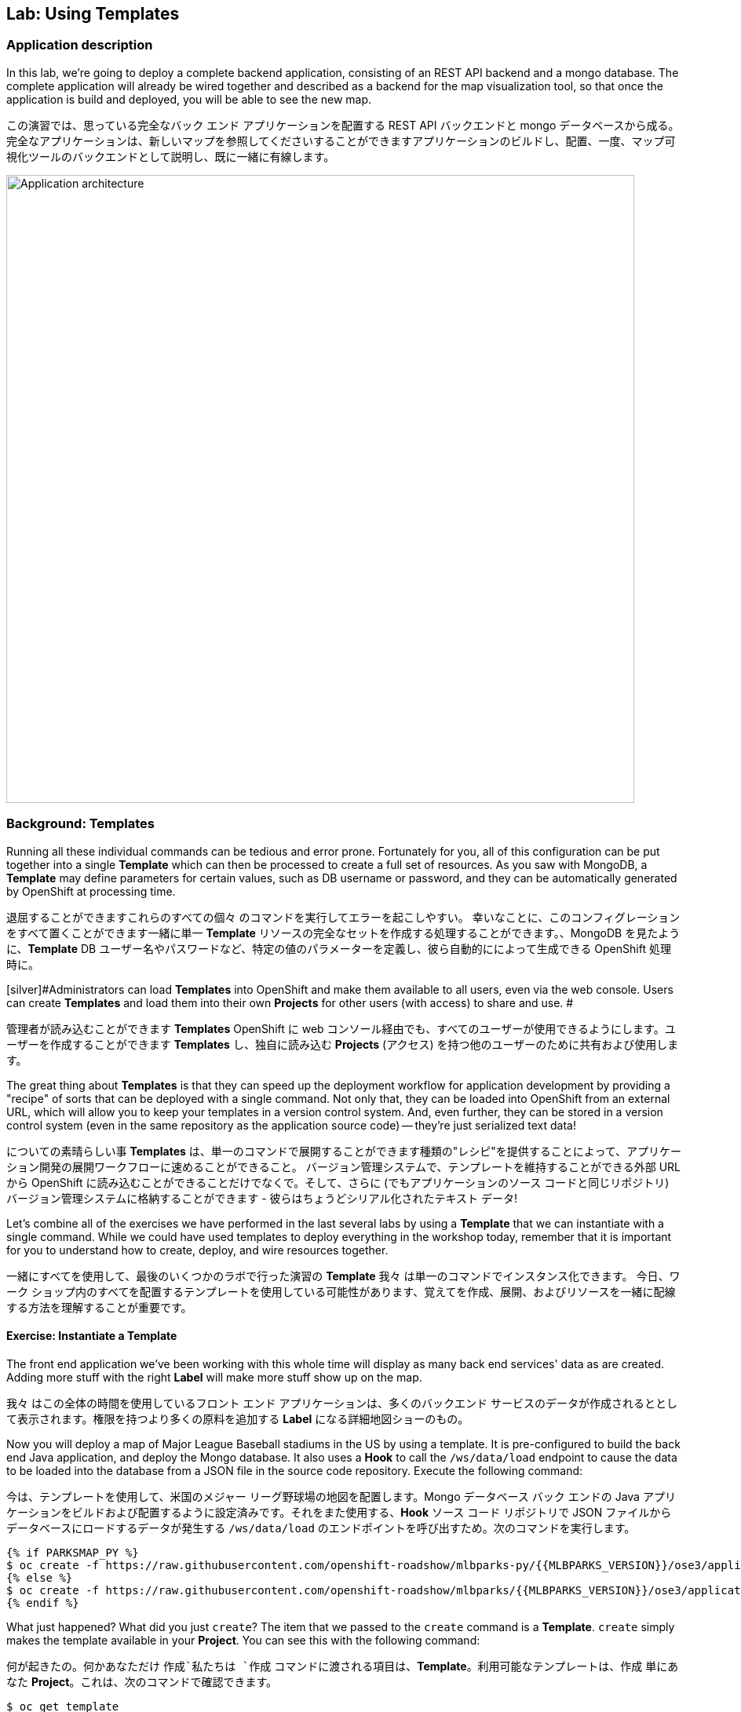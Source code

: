 ## Lab: Using Templates

### Application description
[silver]#In this lab, we're going to deploy a complete backend application, consisting of an REST API backend and a mongo database. The complete application will already be wired together and described as a backend for the map visualization tool, so that once the application is build and deployed, you will be able to see the new map.#

この演習では、思っている完全なバック エンド アプリケーションを配置する REST API バックエンドと mongo データベースから成る。完全なアプリケーションは、新しいマップを参照してくださいすることができますアプリケーションのビルドし、配置、一度、マップ可視化ツールのバックエンドとして説明し、既に一緒に有線します。


image::roadshow-app-architecture-mlbparks.png[Application architecture,800,align="center"]

### Background: Templates
[silver]#Running all these individual commands can be tedious and error prone.#
[silver]#Fortunately for you, all of this configuration can be put together into a single *Template* which can then be processed to create a full set of resources. As you saw with MongoDB, a *Template* may define parameters for certain values, such as DB username or password, and they can be automatically generated by OpenShift at processing time.#

退屈することができますこれらのすべての個々 のコマンドを実行してエラーを起こしやすい。
幸いなことに、このコンフィグレーションをすべて置くことができます一緒に単一 *Template* リソースの完全なセットを作成する処理することができます。、MongoDB を見たように、*Template* DB ユーザー名やパスワードなど、特定の値のパラメーターを定義し、彼ら自動的にによって生成できる OpenShift 処理時に。


[silver]#Administrators can load *Templates* into OpenShift and make them available to all users, even via the web console. Users can create *Templates* and load them into their own *Projects* for other users (with access) to share and use. #

管理者が読み込むことができます *Templates* OpenShift に web コンソール経由でも、すべてのユーザーが使用できるようにします。ユーザーを作成することができます *Templates* し、独自に読み込む *Projects* (アクセス) を持つ他のユーザーのために共有および使用します。 


[silver]#The great thing about *Templates* is that they can speed up the deployment workflow for application development by providing a "recipe" of sorts that can be deployed with a single command.  Not only that, they can be loaded into OpenShift from an external URL, which will allow you to keep your templates in a version control system. And, even further, they can be stored in a version control system (even in the same repository as the application source code) -- they're just serialized text data!#

についての素晴らしい事 *Templates* は、単一のコマンドで展開することができます種類の"レシピ"を提供することによって、アプリケーション開発の展開ワークフローに速めることができること。 バージョン管理システムで、テンプレートを維持することができる外部 URL から OpenShift に読み込むことができることだけでなくで。そして、さらに (でもアプリケーションのソース コードと同じリポジトリ) バージョン管理システムに格納することができます - 彼らはちょうどシリアル化されたテキスト データ!


[silver]#Let's combine all of the exercises we have performed in the last several labs by using a *Template* that we can instantiate with a single command.  While we could have used templates to deploy everything in the workshop today, remember that it is important for you to understand how to create, deploy, and wire resources together.#

一緒にすべてを使用して、最後のいくつかのラボで行った演習の *Template* 我々 は単一のコマンドでインスタンス化できます。 今日、ワーク ショップ内のすべてを配置するテンプレートを使用している可能性があります、覚えてを作成、展開、およびリソースを一緒に配線する方法を理解することが重要です。


#### Exercise: Instantiate a Template

[silver]#The front end application we've been working with this whole time will display as many back end services' data as are created. Adding more stuff with the right *Label* will make more stuff show up on the map.#

我々 はこの全体の時間を使用しているフロント エンド アプリケーションは、多くのバックエンド サービスのデータが作成されるととして表示されます。権限を持つより多くの原料を追加する *Label* になる詳細地図ショーのもの。


[silver]#Now you will deploy a map of Major League Baseball stadiums in the US by using a template. It is pre-configured to build the back end Java application, and deploy the Mongo database. It also uses a *Hook* to call the `/ws/data/load` endpoint to cause the data to be loaded into the database from a JSON file in the source code repository. Execute the following command:#

今は、テンプレートを使用して、米国のメジャー リーグ野球場の地図を配置します。Mongo データベース バック エンドの Java アプリケーションをビルドおよび配置するように設定済みです。それをまた使用する、*Hook* ソース コード リポジトリで JSON ファイルからデータベースにロードするデータが発生する `/ws/data/load` のエンドポイントを呼び出すため。次のコマンドを実行します。


[source]
----
{% if PARKSMAP_PY %}
$ oc create -f https://raw.githubusercontent.com/openshift-roadshow/mlbparks-py/{{MLBPARKS_VERSION}}/ose3/application-template.json
{% else %}
$ oc create -f https://raw.githubusercontent.com/openshift-roadshow/mlbparks/{{MLBPARKS_VERSION}}/ose3/application-template-{{MW_NAME}}.json
{% endif %}
----

[silver]#What just happened? What did you just `create`? The item that we passed to the `create` command is a *Template*. `create` simply makes the template available in your *Project*. You can see this with the following command:#

何が起きたの。何かあなただけ `作成`私たちは `作成` コマンドに渡される項目は、*Template*。利用可能なテンプレートは、`作成` 単にあなた *Project*。これは、次のコマンドで確認できます。


[source]
----
$ oc get template
----

[silver]#You will see output like the following:#

次のような出力が表示されます。

[source]
----
{% if PARKSMAP_PY %}
NAME          DESCRIPTION                                                                      PARAMETERS     OBJECTS
mlbparks-py   Application template MLB Parks backend running on Python/Flask and using mongodb 14 (4 blank)   8
{% else %}
mlbparks      Application template MLBParks backend running on {{MW_TEXT}} and using MongoDB   15 (5 blank)   8
{% endif %}
----

[silver]#Are you ready for the magic command?  Here it is:#

魔法のコマンドの準備はできましたか はいどうぞ：


{% if USE_MAVEN %}
[source]
----
oc new-app mlbparks --name=mlbparks -p GIT_REF={{MLBPARKS_VERSION}} -p MAVEN_MIRROR_URL=http://nexus.workshop-infra.svc.cluster.local:8081/content/groups/public
----

{% else %}
[source]
----
{% if PARKSMAP_PY %}
oc new-app mlbparks-py -p APPLICATION_NAME=mlbparks -p GIT_URI=https://github.com/openshift-roadshow/mlbparks-py -p GIT_REF={{MLBPARKS_VERSION}}
{% else %}
oc new-app mlbparks -p APPLICATION_NAME=mlbparks -p GIT_REF={{MLBPARKS_VERSION}}
{% endif %}
----
{% endif %}

[silver]#You will see the following output:#

次の出力が表示されます。

{% if USE_MAVEN %}
[source]
----
--> Deploying template mlbparks

     mlbparks
     ---------
     Application template MLBParks backend running on {{MW_TEXT}} and using MongoDB

     * With parameters:
        * Application Name=mlbparks
        * Application route=
        * Mongodb App=mongodb-mlbparks
        * Git source repository=https://github.com/openshift-roadshow/mlbparks
        * Git branch/tag reference={{MLBPARKS_VERSION}}
        * Maven mirror url=http://nexus.workshop-infra.svc.cluster.local:8081/content/groups/public
        * Database name=mongodb
        * MONGODB_NOPREALLOC=
        * MONGODB_SMALLFILES=
        * MONGODB_QUIET=
        * Database user name=userGhR # generated
        * Database user password=KhnHKCQI # generated
        * Database admin password=UyUV6ReU # generated
        * GitHub Trigger=dAOuD7s4 # generated
        * Generic Trigger=tWSkmNLn # generated

--> Creating resources ...
    configmap "mlbparks" created
    service "mongodb-mlbparks" created
    deploymentconfig "mongodb-mlbparks" created
    imagestream "mlbparks" created
    buildconfig "mlbparks" created
    deploymentconfig "mlbparks" created
    service "mlbparks" created
    route "mlbparks" created
--> Success
    Build scheduled, use 'oc logs -f bc/mlbparks' to track its progress.
    Run 'oc status' to view your app.
----
{% else %}
{% if PARKSMAP_PY %}
[source]
----
--> Deploying template "{{USER_NAME}}/mlbparks-py" to project {{USER_NAME}}

     mlbparks-py
     ---------
     Application template MLB Parks backend running on Python/Flask and using mongodb

     * With parameters:
        * Application Name=mlbparks
        * Application route=
        * Mongodb App=mongodb-mlbparks
        * Git source repository=https://github.com/openshift-roadshow/mlbparks-py
        * Git branch/tag reference=1.0.0
        * Database name=mongodb
        * MONGODB_NOPREALLOC=
        * MONGODB_SMALLFILES=
        * MONGODB_QUIET=
        * Database user name=userxmt # generated
        * Database user password=lk8hYPOe # generated
        * Database admin password=uuvr7vRG # generated
        * GitHub Trigger=hbJ8Fdw7 # generated
        * Generic Trigger=ho4s1c6f # generated

--> Creating resources ...
    configmap "mlbparks" created
    service "mongodb-mlbparks" created
    deploymentconfig "mongodb-mlbparks" created
    imagestream "mlbparks" created
    buildconfig "mlbparks" created
    deploymentconfig "mlbparks" created
    service "mlbparks" created
    route "mlbparks" created
--> Success
    Build scheduled, use 'oc logs -f bc/mlbparks' to track its progress.
    Run 'oc status' to view your app.
----
{% else %}
[source]
----
--> Deploying template mlbparks

     mlbparks
     ---------
     Application template MLBParks backend running on {{MW_TEXT}} and using MongoDB

     * With parameters:
        * Application Name=mlbparks
        * Application route=
        * Mongodb App=mongodb-mlbparks
        * Git source repository=https://github.com/openshift-roadshow/mlbparks
        * Git branch/tag reference={{MLBPARKS_VERSION}}
        * Database name=mongodb
        * MONGODB_NOPREALLOC=
        * MONGODB_SMALLFILES=
        * MONGODB_QUIET=
        * Database user name=userGhR # generated
        * Database user password=KhnHKCQI # generated
        * Database admin password=UyUV6ReU # generated
        * GitHub Trigger=dAOuD7s4 # generated
        * Generic Trigger=tWSkmNLn # generated

--> Creating resources ...
    configmap "mlbparks" created
    service "mongodb-mlbparks" created
    deploymentconfig "mongodb-mlbparks" created
    imagestream "mlbparks" created
    buildconfig "mlbparks" created
    deploymentconfig "mlbparks" created
    service "mlbparks" created
    route "mlbparks" created
--> Success
    Build scheduled, use 'oc logs -f bc/mlbparks' to track its progress.
    Run 'oc status' to view your app.
----
{% endif %}
{% endif %}

OpenShift will now:

* [silver]#Configure and start a build#
* 構成し、ビルドを開始

{% if USE_MAVEN %}

** [silver]#Using the supplied Maven mirror URL#

** 付属の Maven ミラー URL を使用してください。
OpenShift は今は。


{% endif %}

** [silver]#From the supplied source code repository#
* [silver]#Configure and deploy MongoDB#
** [silver]#Using auto-generated user, password, and database name#
* [silver]#Configure environment variables for the app to connect to the DB#
* [silver]#Create the correct services#
* [silver]#Label the app service with `type=parksmap-backend`#

** 指定されたソース コード リポジトリから
* 構成し、MongoDB を展開
** 自動生成ユーザー、パスワード、およびデータベース名を使用します。
* DB に接続するアプリケーションの環境変数を構成します。
* 正しいサービスを作成します。
* ラベルとアプリ サービス `type=parksmap-backend`


[silver]#All with one command!#

全室に、1 つのコマンド!

[silver]#When the build is complete, visit the parks map. Does it work? Think about how this could be used in your environment.  For example, a template could define a large set of resources that make up a "reference application", complete with several app servers, databases, and more.  You could deploy the entire set of resources with one command, and then hack on them to develop new features, microservices, fix bugs, and more.#

ビルドが完了したら、公園マップをご覧ください。それは働きますか。どのようにこれはあなたの環境で使用される可能性について考えます。 たとえば、テンプレート"参照アプリケーション"を構成するリソースの大規模なセットを定義といくつかのアプリケーション サーバー、データベース、およびより多くの完全な。 1 つのコマンドを使用してリソースのセット全体を展開することができる、新しい機能を開発するために、ハック、microservices、修正、バグなど。


[silver]#As a final exercise, look at the template that was used to create the resources for our *mlbparks* application.#

最後の行使としてのリソースの作成に使用されたテンプレートを見て私たち *mlbparks" のアプリケーション。

[source]
----
{% if PARKSMAP_PY %}
$ oc get template mlbparks-py -o yaml
{% else %}
$ oc get template mlbparks -o yaml
{% endif %}
----
